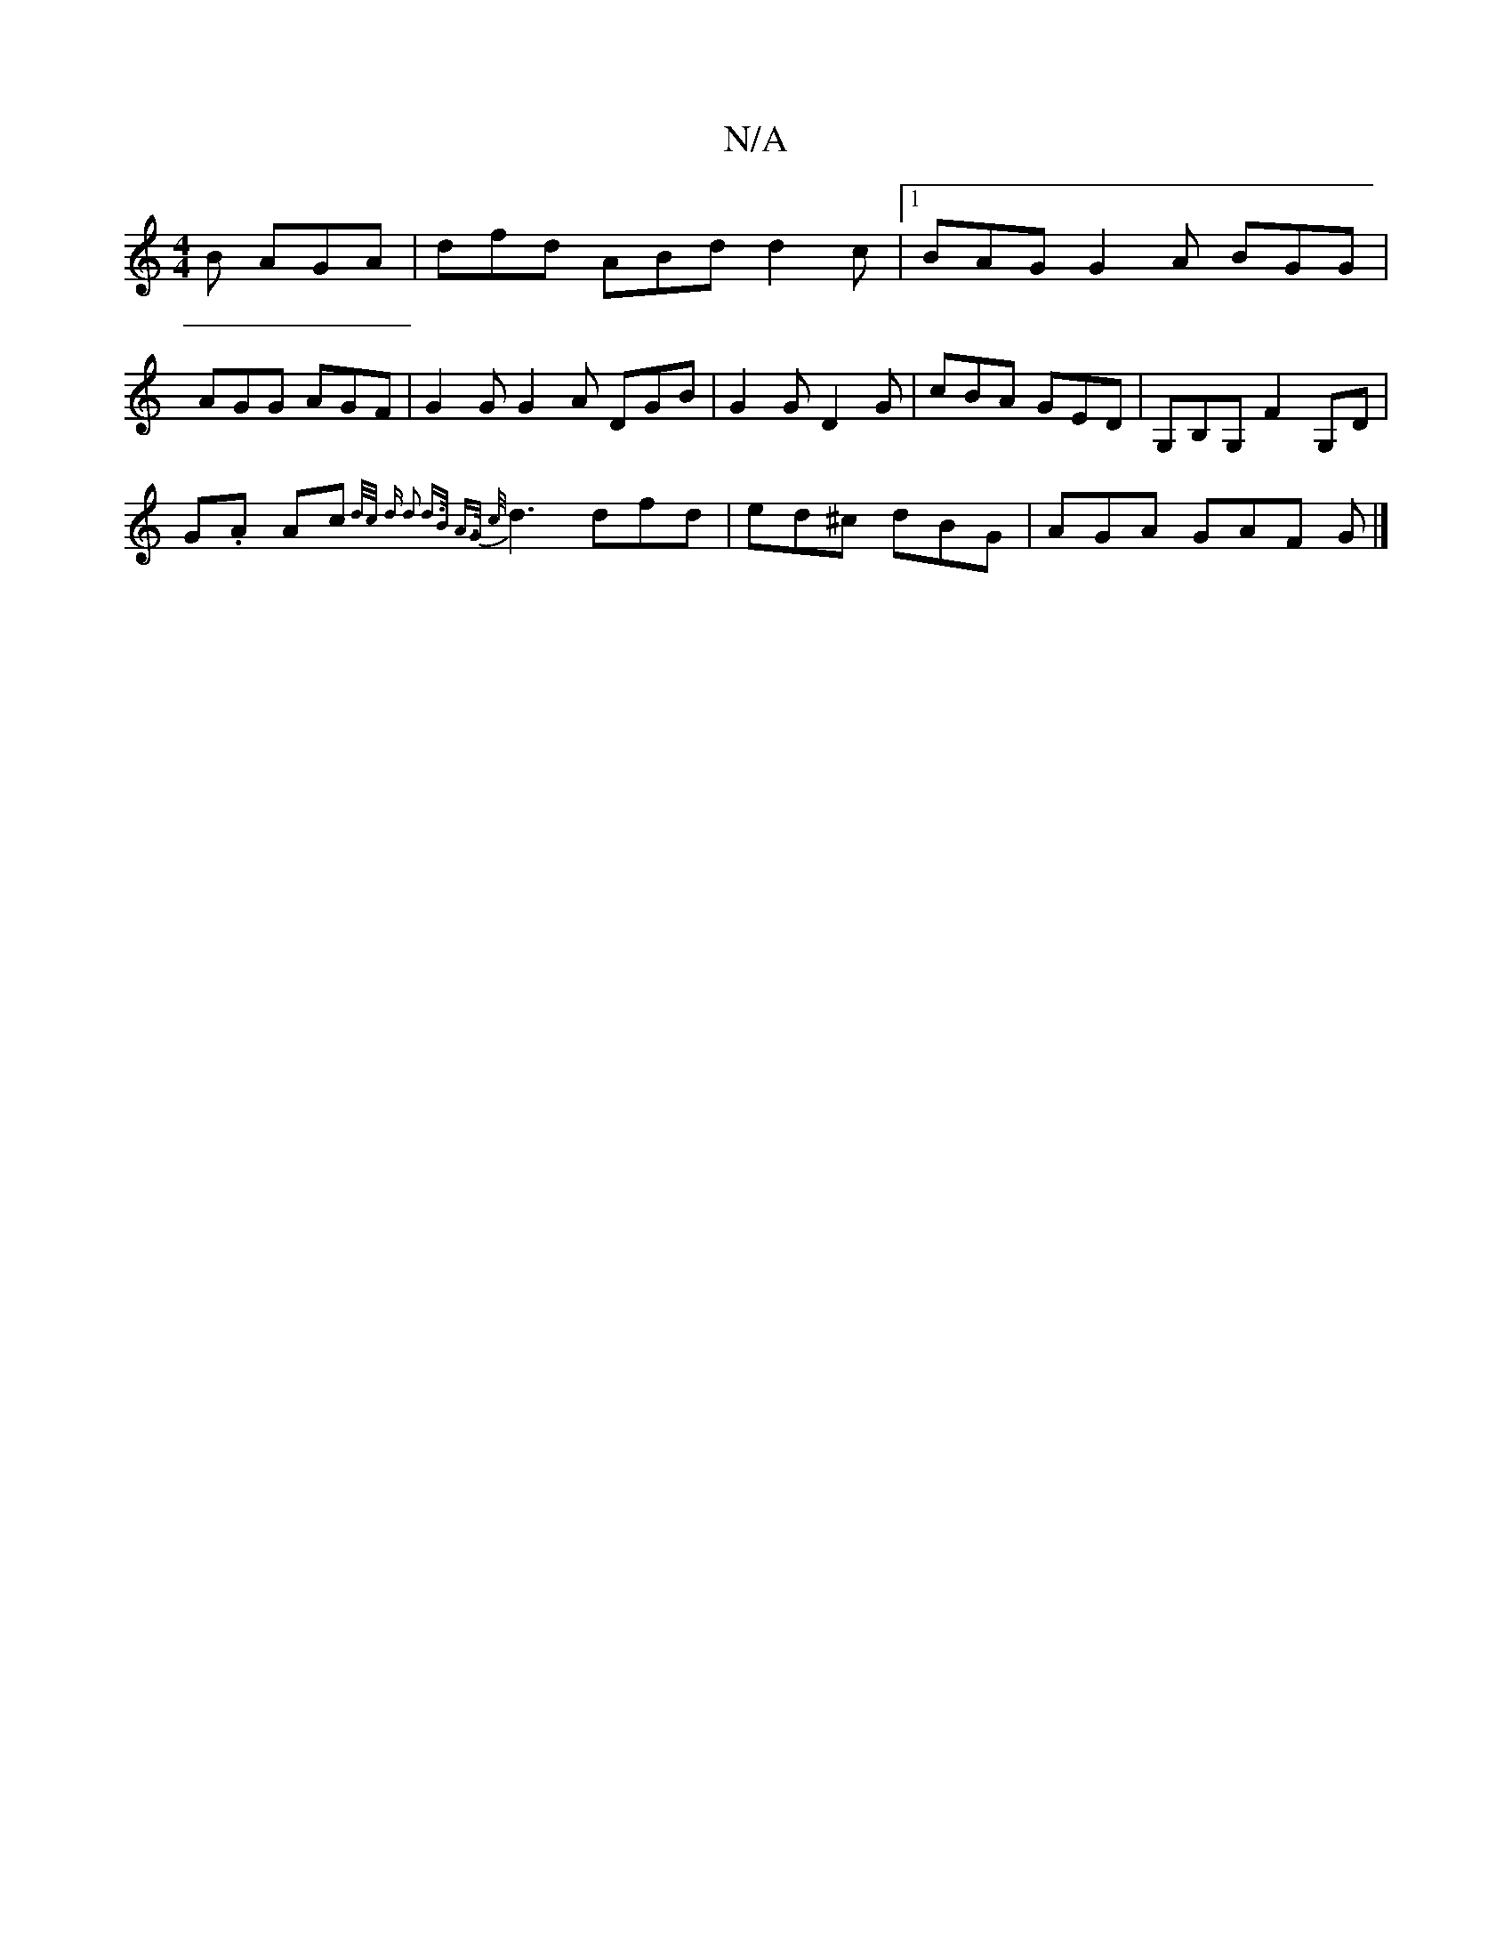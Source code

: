 X:1
T:N/A
M:4/4
R:N/A
K:Cmajor
 B AGA | dfd ABd d2 c |[1 BAG G2A BGG |
AGG AGF | G2G G2A DGB | G2 G D2G | cBA GED | G,B,G, F2 G,D |
G.A Ac {d/2/2c/2 d d2 d>B A>G {c/}d3 dfd|ed^c dBG|AGA GAF G |]

DGBG ABcd | GAdB A2 dB | AF A/F/d c